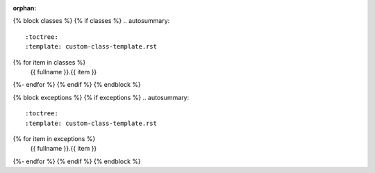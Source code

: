 :orphan:

{% block classes %}
{% if classes %}
.. autosummary::
    :toctree:
    :template: custom-class-template.rst
{% for item in classes %}
    {{ fullname }}.{{ item }}
{%- endfor %}
{% endif %}
{% endblock %}

{% block exceptions %}
{% if exceptions %}
.. autosummary::
    :toctree:
    :template: custom-class-template.rst
{% for item in exceptions %}
    {{ fullname }}.{{ item }}
{%- endfor %}
{% endif %}
{% endblock %}